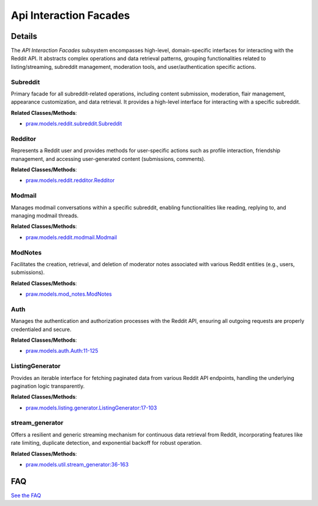 Api Interaction Facades
=======================

.. mermaid::

   graph LR
      Subreddit["Subreddit"]
      Redditor["Redditor"]
      Modmail["Modmail"]
      ModNotes["ModNotes"]
      Auth["Auth"]
      ListingGenerator["ListingGenerator"]
      stream_generator["stream_generator"]
      Subreddit -- "delegates to" --> Modmail
      Subreddit -- "interacts with" --> ModNotes
      Subreddit -- "utilizes" --> ListingGenerator
      Subreddit -- "leverages" --> stream_generator
      Subreddit -- "relies on" --> Auth
      Redditor -- "utilizes" --> ListingGenerator
      Redditor -- "leverages" --> stream_generator
      Redditor -- "relies on" --> Auth
      Modmail -- "relies on" --> Auth
      ModNotes -- "relies on" --> Auth
      ListingGenerator -- "relies on" --> Auth
      stream_generator -- "relies on" --> Auth

| |codeboarding-badge| |demo-badge| |contact-badge|

.. |codeboarding-badge| image:: https://img.shields.io/badge/Generated%20by-CodeBoarding-9cf?style=flat-square
   :target: https://github.com/CodeBoarding/CodeBoarding
.. |demo-badge| image:: https://img.shields.io/badge/Try%20our-Demo-blue?style=flat-square
   :target: https://www.codeboarding.org/demo
.. |contact-badge| image:: https://img.shields.io/badge/Contact%20us%20-%20contact@codeboarding.org-lightgrey?style=flat-square
   :target: mailto:contact@codeboarding.org

Details
-------

The `API Interaction Facades` subsystem encompasses high-level, domain-specific interfaces for interacting with the Reddit API. It abstracts complex operations and data retrieval patterns, grouping functionalities related to listing/streaming, subreddit management, moderation tools, and user/authentication specific actions.

Subreddit
^^^^^^^^^

Primary facade for all subreddit-related operations, including content submission, moderation, flair management, appearance customization, and data retrieval. It provides a high-level interface for interacting with a specific subreddit.

**Related Classes/Methods**:

* `praw.models.reddit.subreddit.Subreddit <https://github.com/CodeBoarding/praw/blob/main/praw/models/reddit/subreddit.py>`_

Redditor
^^^^^^^^

Represents a Reddit user and provides methods for user-specific actions such as profile interaction, friendship management, and accessing user-generated content (submissions, comments).

**Related Classes/Methods**:

* `praw.models.reddit.redditor.Redditor <https://github.com/CodeBoarding/praw/blob/main/praw/models/reddit/redditor.py>`_

Modmail
^^^^^^^

Manages modmail conversations within a specific subreddit, enabling functionalities like reading, replying to, and managing modmail threads.

**Related Classes/Methods**:

* `praw.models.reddit.modmail.Modmail <https://github.com/CodeBoarding/praw/blob/main/praw/models/reddit/modmail.py>`_

ModNotes
^^^^^^^^

Facilitates the creation, retrieval, and deletion of moderator notes associated with various Reddit entities (e.g., users, submissions).

**Related Classes/Methods**:

* `praw.models.mod_notes.ModNotes <https://github.com/CodeBoarding/praw/blob/main/praw/models/mod_notes.py>`_

Auth
^^^^

Manages the authentication and authorization processes with the Reddit API, ensuring all outgoing requests are properly credentialed and secure.

**Related Classes/Methods**:

* `praw.models.auth.Auth:11-125 <https://github.com/CodeBoarding/praw/blob/main/praw/models/auth.py#L11-L125>`_

ListingGenerator
^^^^^^^^^^^^^^^^

Provides an iterable interface for fetching paginated data from various Reddit API endpoints, handling the underlying pagination logic transparently.

**Related Classes/Methods**:

* `praw.models.listing.generator.ListingGenerator:17-103 <https://github.com/CodeBoarding/praw/blob/main/praw/models/listing/generator.py#L17-L103>`_

stream_generator
^^^^^^^^^^^^^^^^

Offers a resilient and generic streaming mechanism for continuous data retrieval from Reddit, incorporating features like rate limiting, duplicate detection, and exponential backoff for robust operation.

**Related Classes/Methods**:

* `praw.models.util.stream_generator:36-163 <https://github.com/CodeBoarding/praw/blob/main/praw/models/util.py#L36-L163>`_


FAQ
---

`See the FAQ <https://github.com/CodeBoarding/GeneratedOnBoardings/tree/main?tab=readme-ov-file#faq>`_
